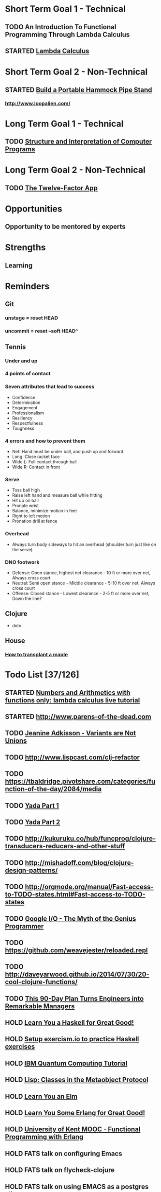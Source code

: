 * Short Term Goal 1 - Technical
** TODO An Introduction To Functional Programming Through Lambda Calculus
** STARTED [[http://xuanji.appspot.com/isicp/lambda.html][Lambda Calculus]]

* Short Term Goal 2 - Non-Technical
** STARTED [[http://theultimatehang.com/2012/07/portable-hammock-pipe-stand/][Build a Portable Hammock Pipe Stand]]
*** http://www.loopalien.com/
* Long Term Goal 1 - Technical
** TODO [[http://sarabander.github.io/sicp/][Structure and Interpretation of Computer Programs]]
* Long Term Goal 2 - Non-Technical
** TODO [[http://12factor.net/][The Twelve-Factor App]]
* Opportunities
** Opportunity to be mentored by experts
* Strengths
** Learning
* Reminders
** Git
*** unstage = reset HEAD
*** uncommit = reset --soft HEAD^
** Tennis
*** Under and up
*** 4 points of contact
*** Seven attributes that lead to success
- Confidence
- Determination
- Engagement
- Professionalism
- Resiliency
- Respectfulness
- Toughness

*** 4 errors and how to prevent them
- Net: Hand must be under ball, and push up and forward
- Long: Close racket face
- Wide L: Full contact through ball
- Wide R: Contact in front
*** Serve
- Toss ball high
- Raise left hand and measure ball while hitting
- Hit up on ball
- Pronate wrist
- Balance, minimize motion in feet
- Right to left motion
- Pronation drill at fence
*** Overhead
- Always turn body sideways to hit an overhead (shoulder turn just like on the serve)
*** DNO footwork
- Defense: Open stance, highest net clearance - 10 ft or more over net, Always cross court
- Neutral: Semi open stance - Middle clearance - 5-10 ft over net, Always cross court
- Offense: Closed stance - Lowest clearance - 2-5 ft or more over net, Down the line?
** Clojure
- doto
** House
*** [[http://homeguides.sfgate.com/transplant-maple-trees-41935.html][How to transplant a maple]]

* Todo List [37/126]
:PROPERTIES:
:COOKIE_DATA: todo recursive
:END:
** STARTED [[http://blog.klipse.tech/lambda/2016/07/24/lambda-calculus-1.html][Numbers and Arithmetics with functions only: lambda calculus live tutorial]]
** STARTED http://www.parens-of-the-dead.com
** TODO [[https://www.youtube.com/watch?v=ZQkIWWTygio][Jeanine Adkisson - Variants are Not Unions]]
** TODO http://www.lispcast.com/clj-refactor
** TODO https://tbaldridge.pivotshare.com/categories/function-of-the-day/2084/media
** TODO [[https://juxt.pro/blog/posts/yada-1.html][Yada Part 1]]
** TODO [[https://juxt.pro/blog/posts/yada-2.html][Yada Part 2]]
** TODO http://kukuruku.co/hub/funcprog/clojure-transducers-reducers-and-other-stuff
** TODO http://mishadoff.com/blog/clojure-design-patterns/
** TODO http://orgmode.org/manual/Fast-access-to-TODO-states.html#Fast-access-to-TODO-states
** TODO [[https://www.youtube.com/watch?v=0SARbwvhupQw][Google I/O - The Myth of the Genius Programmer]]
** TODO https://github.com/weavejester/reloaded.repl
** TODO http://daveyarwood.github.io/2014/07/30/20-cool-clojure-functions/
** TODO [[http://firstround.com/review/this-90-day-plan-turns-engineers-into-remarkable-managers/][This 90-Day Plan Turns Engineers into Remarkable Managers]]
** HOLD [[http://learnyouahaskell.com/][Learn You a Haskell for Great Good!]]
** HOLD [[http://exercism.io/][Setup exercism.io to practice Haskell exercises]]
** HOLD [[https://quantumexperience.ng.bluemix.net/qstage/#/tutorial?sectionId=c59b3710b928891a1420190148a72cce][IBM Quantum Computing Tutorial]]
** HOLD [[http://www.drdobbs.com/parallel/lisp-classes-in-the-metaobject-protocol/200000266][Lisp: Classes in the Metaobject Protocol]]
** HOLD [[http://learnyouanelm.github.io/][Learn You an Elm]]
** HOLD [[http://learnyousomeerlang.com/][Learn You Some Erlang for Great Good!]]
** HOLD [[https://www.youtube.com/playlist?list=PLlML6SMLMRgAooeL26mW502jCgWikqx_n][University of Kent MOOC - Functional Programming with Erlang]]
** HOLD FATS talk on configuring Emacs
** HOLD FATS talk on flycheck-clojure
** HOLD FATS talk on using EMACS as a postgres client
** HOLD FATS talk on setting up EMACS for the terminal
** HOLD https://pragprog.com/book/cjclojure/mastering-clojure-macros
** HOLD [[http://gigamonkeys.com/book/][Practical Common Lisp]]
** HOLD Tasty Trade
** Open Source Contributions
**** TODO fix cl-lib namespace issue for org-reveal
**** DONE update defunkt's emacs gist documentation to use oauth tokens - [[https://github.com/defunkt/gist.el/pull/91][PR-91]]
**** DONE Refactor org2jekyll to accept any front matter [[https://github.com/ardumont/org2jekyll/pull/41][PR-41]]
**** DONE fix java 8 doc lookups in ensime-server - [[https://github.com/ensime/ensime-server/pull/1441][PR-1441]]
**** DONE Setup CI for org2jekyll with travis [[https://github.com/ardumont/org2jekyll/pull/31][PR-31]]
**** DONE Implement run test at point for elisp testing in Emacs [[https://github.com/tonini/overseer.el/pull/8][PR-8]]
** DONE Learn clojure test fixtures
** DONE Learn property-based testing using clojure.spec
** DONE Learn clojure.spec
** DONE Learn oauth2
** DONE Learn google data apis
** DONE Learn [[https://github.com/drapanjanas/re-natal][React Native]]
** DONE Learn [[http://reagent-project.github.io][Reagent]]
** DONE Learn Functional Reactive Programming [[https://github.com/Day8/re-frame][Re-frame]]
** DONE Learn clojure macros
** DONE Learn clojure multimethods
** DONE Learn clojure protocols
** DONE Learn clojure records
** DONE Learn clojure reify
** DONE Pare down emacs init.el.  Remove all the stuff you will never use.
** DONE Venkat's erlang talk
** DONE [[https://www.hackerrank.com/domains/tutorials/30-days-of-code][30 Days of Code - Java based HackerRank course]]
** DONE [[http://mockfakestub.logdown.com/posts/289830][clj-hackerrank]]
** DONE Use diminish on several minor modes - flycheck etc
** DONE Add unit tests to fundamentals
** DONE [[https://github.com/yjwen/org-reveal][Convert org mode to reveal slide shows]] [[http://jr0cket.co.uk/2013/10/create-cool-slides--Org-mode-Revealjs.html][cool slides]]
** DONE presentations should go on slides.zeddworks.com
** DONE http://www.perfectlyrandom.org/2014/06/29/adding-disqus-to-your-jekyll-powered-github-pages/
** DONE Flycheck Clojure [[https://github.com/halcyon/dotfiles/blob/master/emacs/.emacs.d/init.el#L453-L468][init.el changes]] and [[https://github.com/halcyon/dotfiles/blob/master/lein/.lein/profiles.clj#L9][lein profile changes]]
** DONE [[https://github.com/halcyon/.emacs.d/blob/master/init.el#L184-L185][Fix foreground color of author/date in org mode to something readable]]
** DONE Configure [[https://github.com/tj64/outshine][outshine]] to be useful and not an obstacle
** DONE Turn org files into slide shows
** DONE https://github.com/clojure-emacs/clj-refactor.el
** DONE Setup EMACS as a postgres client
** DONE [[https://allysonjulian.com/setting-up-docker-with-xhyve/][Setting up docker with xhyve (OS X virtualization)]]
** DONE https://github.com/flycheck/flycheck
** DONE https://www.masteringemacs.org/article/spotlight-flycheck-a-flymake-replacement
** DONE Setup persistent nrepl history in EMACS
** Git
*** HOLD [[https://codewords.recurse.com/issues/two/git-from-the-inside-out][Git From the Inside Out]]
*** HOLD https://jwiegley.github.io/git-from-the-bottom-up/
** HOLD [[https://class.coursera.org/progfun-002/lecture][Coursera - Functional Programming Principles in Scala]]
** HOLD [[http://www.alchemist-elixir.org/][Alchemist - Elixir Integration for Emacs]]
** HOLD https://www.cs.uic.edu/~jbell/CourseNotes/OperatingSystems/4_Threads.html
** HOLD https://github.com/patric-r/jvmtop
** HOLD http://stackoverflow.com/questions/2129044/java-heap-terminology-young-old-and-permanent-generations
** HOLD http://stuartsierra.com/2016/01/09/how-to-name-clojure-functions
** HOLD https://github.com/jkbrzt/httpie
** HOLD [[http://sarabander.github.io/sicp/html/1_002e1.xhtml#g_t1_002e1][SICP - 1.1 Sections 1-8 The Elements of Programming]]
** HOLD http://www.sicpdistilled.com/
** HOLD http://acaird.github.io/computers/2013/05/24/blogging-with-org-and-git/
** HOLD http://emacs-doctor.com/blogging-from-emacs.html
** HOLD http://tex.stackexchange.com/questions/157332/how-can-you-make-your-cv-accessible
** HOLD https://github.com/punchagan/resume
** HOLD https://clusterhq.com/2016/02/11/kubernetes-redis-cluster/?utm_source=dbweekly&utm_medium=email
** HOLD https://github.com/mhjort/clj-gatling
** HOLD https://github.com/hugoduncan/criterium
** HOLD https://github.com/mhjort/clojider
** HOLD https://pragprog.com/book/actb/technical-blogging
** HOLD http://jonathangraham.github.io/2015/09/01/Clojure%20functions/
** HOLD http://jonathangraham.github.io/2016/01/07/property_based_testing_clojure_functions/
** HOLD [[https://github.com/awkay/om-tutorial][Learn Om Next using Dev Cards]]
** HOLD The Little Schemer
** HOLD [[https://braydie.gitbooks.io/how-to-be-a-programmer/content/en/index.html][How to be a Programmer]]
** HOLD https://pragprog.com/book/mbfpp/functional-programming-patterns-in-scala-and-clojure
** HOLD http://www.4clojure.com
** HOLD 100 Clojure Functions with Anki Flashcards
** HOLD https://www.masteringemacs.org
** HOLD http://www.datomic.com/training.html https://github.com/Datomic/day-of-datomic
** HOLD https://github.com/cloojure/tupelo
** HOLD http://clojure-cookbook.com/
** HOLD http://matthiasnehlsen.com/blog/2014/10/15/talk-transcripts/
** HOLD https://github.com/evancz/elm-architecture-tutorial
** HOLD Devcards http://rigsomelight.com/devcards/#!/devdemos.core
** HOLD Read Paul Graham Essay
** Functional Thinking - Neal Ford
*** HOLD http://nealford.com/functionalthinking.html
*** HOLD [[http://www.ibm.com/developerworks/java/library/j-ft1/index.html][Functional thinking: Thinking functionally, Part 1]]
*** HOLD [[http://www.ibm.com/developerworks/java/library/j-ft2/index.html][Functional thinking: Thinking functionally, Part 2]]
*** HOLD [[http://www.ibm.com/developerworks/java/library/j-ft3/index.html][Functional thinking: Thinking functionally, Part 3]]
*** HOLD [[http://www.ibm.com/developerworks/java/library/j-ft4/index.html][Functional thinking: Immutability]]
*** HOLD [[http://www.ibm.com/developerworks/java/library/j-ft5/index.html][Functional thinking: Coupling and composition, Part 1]]
*** HOLD [[http://www.ibm.com/developerworks/java/library/j-ft6/index.html][Functional thinking: Coupling and composition, Part 2]]
*** HOLD [[http://www.ibm.com/developerworks/java/library/j-ft7/index.html][Functional thinking: Functional features in Groovy, Part 1]]
*** HOLD [[http://www.ibm.com/developerworks/java/library/j-ft8/index.html][Functional thinking: Functional features in Groovy, Part 2]]
*** HOLD [[http://www.ibm.com/developerworks/java/library/j-ft9/index.html][Functional thinking: Functional features in Groovy, Part 3]]
*** HOLD [[http://www.ibm.com/developerworks/java/library/j-ft10/index.html][Functional thinking: Functional design patterns, Part 1]]
*** HOLD [[http://www.ibm.com/developerworks/java/library/j-ft11/index.html][Functional thinking: Functional design patterns, Part 2]]
*** HOLD [[http://www.ibm.com/developerworks/java/library/j-ft12/index.html][Functional thinking: Functional design patterns, Part 3]]
*** HOLD [[http://www.ibm.com/developerworks/java/library/j-ft13/index.html][Functional thinking: Functional error handling with Either and Option]]
*** HOLD [[http://www.ibm.com/developerworks/java/library/j-ft14/index.html][Functional thinking: Either trees and pattern matching]]
*** HOLD [[http://www.ibm.com/developerworks/java/library/j-ft15/index.html][Functional thinking: Rethinking dispatch]]
*** HOLD [[http://www.ibm.com/developerworks/java/library/j-ft16/index.html][Functional thinking: Tons of transformations]]
*** HOLD [[http://www.ibm.com/developerworks/java/library/j-ft17/index.html][Functional thinking: Transformations and optimizations]]
** HOLD https://github.com/rupa/z
** HOLD https://www.bountysource.com/teams/cider
** HOLD http://www.jorgecastro.org/2016/02/12/super-fast-local-workloads-with-juju/
** HOLD http://www.mbtest.org/
** HOLD http://beautifulracket.com/first-lang.html
** HOLD http://practicaltypography.com/equity.html
